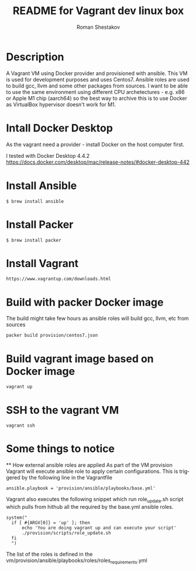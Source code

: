 #+TITLE: README for Vagrant dev linux box
#+AUTHOR:   Roman Shestakov
#+LANGUAGE: en

* Description

A Vagrant VM using Docker provider and provisioned with ansible.  This
VM is used for development purposes and uses Centos7.  Ansible roles
are used to build gcc, llvm and some other packages from sources.  I
want to be able to use the same environment using different CPU
archetectures - e.g. x86 or Apple M1 chip (aarch64) so the best way to
archive this is to use Docker as VirtualBox hypervisor doesn't work
for M1.

* Intall Docker Desktop

As the vagrant need a provider - install Docker on the host computer first.

I tested with Docker Desktop 4.4.2
https://docs.docker.com/desktop/mac/release-notes/#docker-desktop-442

* Install Ansible
#+BEGIN_SRC
$ brew install ansible
#+END_SRC

* Install Packer
#+BEGIN_SRC
$ brew install packer
#+END_SRC

* Install Vagrant
#+BEGIN_SRC
https://www.vagrantup.com/downloads.html
#+END_SRC

* Build with packer Docker image
The build might take few hours as ansible roles will build gcc, llvm, etc from sources
#+BEGIN_SRC
packer build provision/centos7.json
#+END_SRC

* Build vagrant image based on Docker image
#+BEGIN_SRC
vagrant up
#+END_SRC

* SSH to the vagrant VM
#+BEGIN_SRC
vagrant ssh
#+END_SRC

* Some things to notice
  ** How external ansible roles are applied
  As part of the VM provision Vagrant will execute ansible role to apply certain configurations.
  This is triggered by the following line in the Vagrantfile
  #+BEGIN_SRC
      ansible.playbook = 'provision/ansible/playbooks/base.yml'
  #+END_SRC

  Vagrant also executes the following snippet which run role_update.sh script
  which pulls from hithub all the required by the base.yml ansible roles.
  #+BEGIN_SRC
  system("
    if [ #{ARGV[0]} = 'up' ]; then
        echo 'You are doing vagrant up and can execute your script'
        ./provision/scripts/role_update.sh
    fi
    ")
  #+END_SRC

  The list of the roles is defined in the vm/provision/ansible/playbooks/roles/roles_requirements.yml
